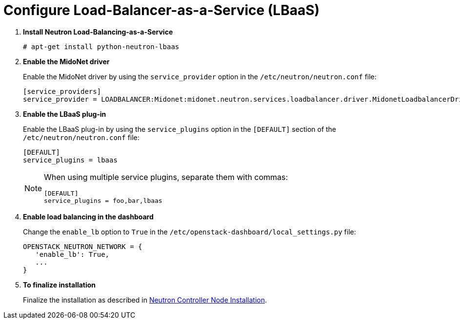[[configure_lbaas]]
= Configure Load-Balancer-as-a-Service (LBaaS)

. *Install Neutron Load-Balancing-as-a-Service*
+
====
[source]
----
# apt-get install python-neutron-lbaas
----
====

. *Enable the MidoNet driver*
+
====
Enable the MidoNet driver by using the `service_provider` option in the
`/etc/neutron/neutron.conf` file:

[source]
----
[service_providers]
service_provider = LOADBALANCER:Midonet:midonet.neutron.services.loadbalancer.driver.MidonetLoadbalancerDriver:default
----
====

. *Enable the LBaaS plug-in*
+
====
Enable the LBaaS plug-in by using the `service_plugins` option in the
`[DEFAULT]` section of the `/etc/neutron/neutron.conf` file:

[source]
----
[DEFAULT]
service_plugins = lbaas
----

[NOTE]
=====
When using multiple service plugins, separate them with commas:

[source]
----
[DEFAULT]
service_plugins = foo,bar,lbaas
----
=====
====

. *Enable load balancing in the dashboard*
+
====
Change the `enable_lb` option to `True` in the
`/etc/openstack-dashboard/local_settings.py` file:

[source]
----
OPENSTACK_NEUTRON_NETWORK = {
   'enable_lb': True,
   ...
}
----
====

. *To finalize installation*
+
====
Finalize the installation as described in
xref:neutron_controller_node_installation_finalize[Neutron Controller Node Installation].
====

